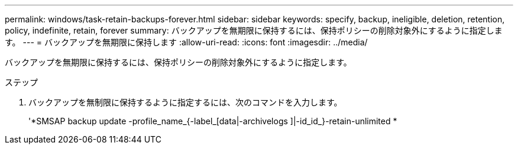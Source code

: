 ---
permalink: windows/task-retain-backups-forever.html 
sidebar: sidebar 
keywords: specify, backup, ineligible, deletion, retention, policy, indefinite, retain, forever 
summary: バックアップを無期限に保持するには、保持ポリシーの削除対象外にするように指定します。 
---
= バックアップを無期限に保持します
:allow-uri-read: 
:icons: font
:imagesdir: ../media/


[role="lead"]
バックアップを無期限に保持するには、保持ポリシーの削除対象外にするように指定します。

.ステップ
. バックアップを無制限に保持するように指定するには、次のコマンドを入力します。
+
'*SMSAP backup update -profile_name_{-label_[data|-archivelogs ]|-id_id_}-retain-unlimited *


